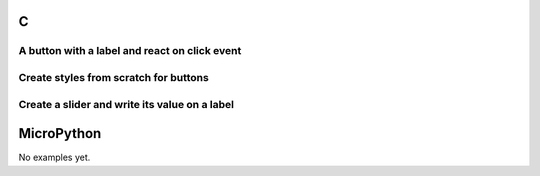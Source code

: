 C
^

A button with a label and react on click event
"""""""""""""""""""""""""""""""""""""""""""""""""

.. lv_example:: get_started/lv_example_get_started_1
  :language: c

Create styles from scratch for buttons
"""""""""""""""""""""""""""""""""""""""
.. lv_example:: get_started/lv_example_get_started_2
  :language: c

Create a slider and write its value on a label
"""""""""""""""""""""""""""""""""""""""""""""""
.. lv_example:: get_started/lv_example_get_started_3
  :language: c

  
MicroPython
^^^^^^^^^^^

No examples yet.
